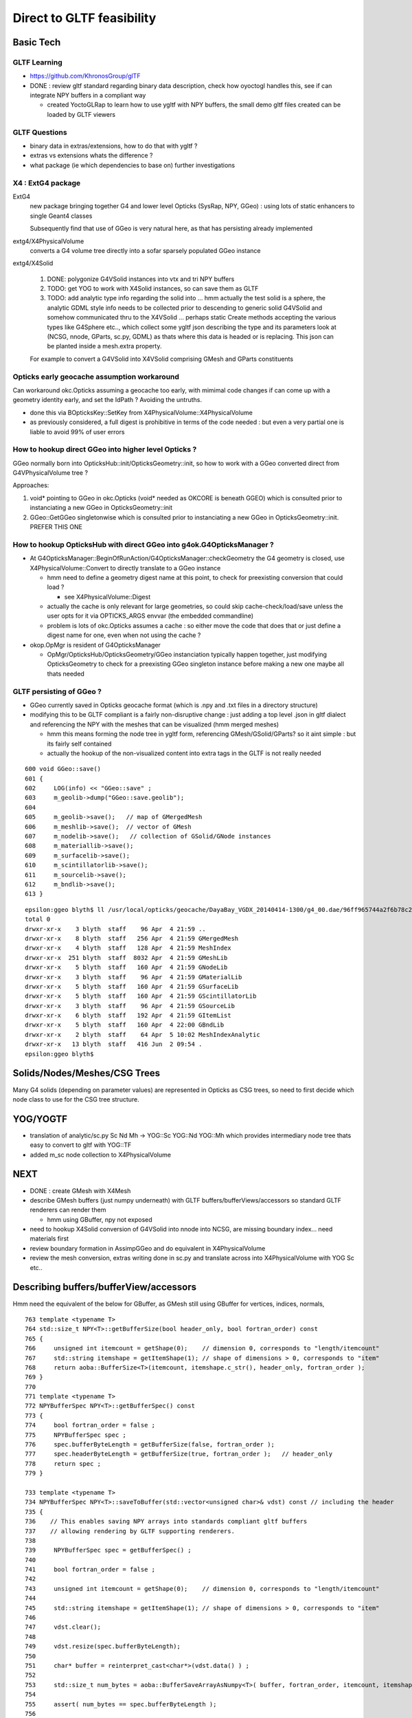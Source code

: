 Direct to GLTF feasibility
===========================

Basic Tech
------------

GLTF Learning
~~~~~~~~~~~~~~

* https://github.com/KhronosGroup/glTF

* DONE : review gltf standard regarding binary data description, check how
  oyoctogl handles this, see if can integrate NPY buffers in a compliant way 

  * created YoctoGLRap to learn how to use ygltf with NPY buffers, the small 
    demo gltf files created can be loaded by GLTF viewers  

GLTF Questions 
~~~~~~~~~~~~~~~~

* binary data in extras/extensions, how to do that with ygltf ?
* extras vs extensions whats the difference ?

* what package (ie which dependencies to base on) further investigations

X4 : ExtG4 package
~~~~~~~~~~~~~~~~~~~~~~~~~~~~~~~~~~~~~~~~

ExtG4 
   new package bringing together G4 and lower level Opticks 
   (SysRap, NPY, GGeo) : using lots of static enhancers to 
   single Geant4 classes  
 
   Subsequently find that use of GGeo is very natural here, as 
   that has persisting already implemented  

extg4/X4PhysicalVolume
   converts a G4 volume tree directly into a sofar sparsely populated GGeo instance

extg4/X4Solid

   1. DONE: polygonize G4VSolid instances into vtx and tri NPY buffers 
   2. TODO: get YOG to work with X4Solid instances, so can save them as GLTF
   3. TODO: add analytic type info regarding the solid into ... hmm actually the
      test solid is a sphere, the analytic GDML style info needs to be collected 
      prior to descending to generic solid G4VSolid and somehow communicated thru to 
      the X4VSolid 
      ... perhaps static Create methods accepting the various types like G4Sphere etc.., 
      which collect some ygltf json describing the type and its parameters 
      look at (NCSG, nnode, GParts, sc.py, GDML) as thats where this data is headed
      or is replacing.   
      This json can be planted inside a mesh.extra property. 
        
   For example to convert a G4VSolid into X4VSolid comprising 
   GMesh and GParts constituents


Opticks early geocache assumption workaround
~~~~~~~~~~~~~~~~~~~~~~~~~~~~~~~~~~~~~~~~~~~~~~~

Can workaround okc.Opticks assuming a geocache too early, with 
mimimal code changes if can come up with a geometry identity early, 
and set the IdPath ? Avoiding the untruths.

* done this via BOpticksKey::SetKey from X4PhysicalVolume::X4PhysicalVolume

* as previously considered, a full digest is prohibitive in terms 
  of the code needed : but even a very partial one is liable to 
  avoid 99% of user errors 


How to hookup direct GGeo into higher level Opticks ?
~~~~~~~~~~~~~~~~~~~~~~~~~~~~~~~~~~~~~~~~~~~~~~~~~~~~~~~

GGeo normally born into OpticksHub::init/OpticksGeometry::init, so 
how to work with a GGeo converted direct from G4VPhysicalVolume tree ?

Approaches:

1. void* pointing to GGeo in okc.Opticks (void* needed as OKCORE is beneath GGEO)
   which is consulted prior to instanciating a new GGeo in OpticksGeometry::init

2. GGeo::GetGGeo singletonwise which is consulted prior to instanciating 
   a new GGeo in OpticksGeometry::init. PREFER THIS ONE


How to hookup OpticksHub with direct GGeo into g4ok.G4OpticksManager ?
~~~~~~~~~~~~~~~~~~~~~~~~~~~~~~~~~~~~~~~~~~~~~~~~~~~~~~~~~~~~~~~~~~~~~~~~~~

* At G4OpticksManager::BeginOfRunAction/G4OpticksManager::checkGeometry 
  the G4 geometry is closed, use X4PhysicalVolume::Convert
  to directly translate to a GGeo instance 

  * hmm need to define a geometry digest name at this point, to 
    check for preexisting conversion that could load ?

    * see X4PhysicalVolume::Digest 

  * actually the cache is only relevant for large geometries, so could 
    skip cache-check/load/save unless the user opts for it via OPTICKS_ARGS envvar  
    (the embedded commandline)

  * problem is lots of okc.Opticks assumes a cache : so either move the code that does that 
    or just define a digest name for one, even when not using the cache ? 
  

* okop.OpMgr is resident of G4OpticksManager

  * OpMgr/OpticksHub/OpticksGeometry/GGeo instanciation typically happen together,
    just modifying OpticksGeometry to check for a preexisting GGeo singleton
    instance before making a new one maybe all thats needed 
    

GLTF persisting of GGeo ?
~~~~~~~~~~~~~~~~~~~~~~~~~~~


* GGeo currently saved in Opticks geocache format (which is .npy and .txt files in 
  a directory structure)

* modifying this to be GLTF compliant is a fairly non-disruptive change : just adding a
  top level .json in gltf dialect and referencing the NPY with the 
  meshes that can be visualized (hmm merged meshes)
  
  * hmm this means forming the node tree in ygltf form, referencing GMesh/GSolid/GParts?
    so it aint simple : but its fairly self contained
     
  * actually the hookup of the non-visualized content into extra tags in the GLTF 
    is not really needed 

::

     600 void GGeo::save()
     601 {
     602     LOG(info) << "GGeo::save" ;
     603     m_geolib->dump("GGeo::save.geolib");
     604 
     605     m_geolib->save();   // map of GMergedMesh
     606     m_meshlib->save();  // vector of GMesh 
     607     m_nodelib->save();   // collection of GSolid/GNode instances
     608     m_materiallib->save();
     609     m_surfacelib->save();
     610     m_scintillatorlib->save();
     611     m_sourcelib->save();
     612     m_bndlib->save();
     613 }

::

    epsilon:ggeo blyth$ ll /usr/local/opticks/geocache/DayaBay_VGDX_20140414-1300/g4_00.dae/96ff965744a2f6b78c24e33c80d3a4cd/1/
    total 0
    drwxr-xr-x    3 blyth  staff    96 Apr  4 21:59 ..
    drwxr-xr-x    8 blyth  staff   256 Apr  4 21:59 GMergedMesh
    drwxr-xr-x    4 blyth  staff   128 Apr  4 21:59 MeshIndex
    drwxr-xr-x  251 blyth  staff  8032 Apr  4 21:59 GMeshLib
    drwxr-xr-x    5 blyth  staff   160 Apr  4 21:59 GNodeLib
    drwxr-xr-x    3 blyth  staff    96 Apr  4 21:59 GMaterialLib
    drwxr-xr-x    5 blyth  staff   160 Apr  4 21:59 GSurfaceLib
    drwxr-xr-x    5 blyth  staff   160 Apr  4 21:59 GScintillatorLib
    drwxr-xr-x    3 blyth  staff    96 Apr  4 21:59 GSourceLib
    drwxr-xr-x    6 blyth  staff   192 Apr  4 21:59 GItemList
    drwxr-xr-x    5 blyth  staff   160 Apr  4 22:00 GBndLib
    drwxr-xr-x    2 blyth  staff    64 Apr  5 10:02 MeshIndexAnalytic
    drwxr-xr-x   13 blyth  staff   416 Jun  2 09:54 .
    epsilon:ggeo blyth$ 



Solids/Nodes/Meshes/CSG Trees
---------------------------------

Many G4 solids (depending on parameter values) are represented in Opticks as CSG trees, so 
need to first decide which node class to use for the CSG tree structure.    


YOG/YOGTF
------------

* translation of analytic/sc.py Sc Nd Mh -> YOG::Sc YOG::Nd YOG::Mh 
  which provides intermediary node tree thats easy to convert to gltf with YOG::TF 

* added m_sc node collection to X4PhysicalVolume 


NEXT
--------

* DONE : create GMesh with X4Mesh

* describe GMesh buffers (just numpy underneath) 
  with GLTF buffers/bufferViews/accessors so standard GLTF renderers can render them

  * hmm using GBuffer, npy not exposed 

* need to hookup X4Solid conversion of G4VSolid into nnode into NCSG, 
  are missing boundary index... need materials first 

* review boundary formation in AssimpGGeo and do equivalent in X4PhysicalVolume

* review the mesh conversion, extras writing done in sc.py 
  and translate across into X4PhysicalVolume with YOG Sc etc..


Describing buffers/bufferView/accessors
-----------------------------------------

Hmm need the equivalent of the below for GBuffer, as GMesh 
still using GBuffer for vertices, indices, normals,

::

     763 template <typename T>
     764 std::size_t NPY<T>::getBufferSize(bool header_only, bool fortran_order) const
     765 {
     766     unsigned int itemcount = getShape(0);    // dimension 0, corresponds to "length/itemcount"
     767     std::string itemshape = getItemShape(1); // shape of dimensions > 0, corresponds to "item"
     768     return aoba::BufferSize<T>(itemcount, itemshape.c_str(), header_only, fortran_order );
     769 }
     770 
     771 template <typename T>
     772 NPYBufferSpec NPY<T>::getBufferSpec() const
     773 {
     774     bool fortran_order = false ;
     775     NPYBufferSpec spec ;
     776     spec.bufferByteLength = getBufferSize(false, fortran_order );
     777     spec.headerByteLength = getBufferSize(true, fortran_order );   // header_only
     778     return spec ;
     779 }

     733 template <typename T>
     734 NPYBufferSpec NPY<T>::saveToBuffer(std::vector<unsigned char>& vdst) const // including the header 
     735 {
     736    // This enables saving NPY arrays into standards compliant gltf buffers
     737    // allowing rendering by GLTF supporting renderers.
     738 
     739     NPYBufferSpec spec = getBufferSpec() ;
     740 
     741     bool fortran_order = false ;
     742 
     743     unsigned int itemcount = getShape(0);    // dimension 0, corresponds to "length/itemcount"
     744 
     745     std::string itemshape = getItemShape(1); // shape of dimensions > 0, corresponds to "item"
     746 
     747     vdst.clear();
     748 
     749     vdst.resize(spec.bufferByteLength);
     750 
     751     char* buffer = reinterpret_cast<char*>(vdst.data() ) ;
     752 
     753     std::size_t num_bytes = aoba::BufferSaveArrayAsNumpy<T>( buffer, fortran_order, itemcount, itemshape.c_str(), (T*)m_data.data() );
     754 
     755     assert( num_bytes == spec.bufferByteLength );
     756 
     757     assert( spec.headerByteLength == 16*5 || spec.headerByteLength == 16*6 ) ;
     758 
     759     return spec ;
     760 }




Review node classes
------------------------

npy.nnode subclasses
~~~~~~~~~~~~~~~~~~~~~~~~

::

    epsilon:npy blyth$ grep :\ nnode *.hpp
    NBox.hpp:struct NPY_API nbox : nnode 
    NCone.hpp:struct NPY_API ncone : nnode 
    NConvexPolyhedron.hpp:struct NPY_API nconvexpolyhedron : nnode 
    NCubic.hpp:struct NPY_API ncubic : nnode 
    NCylinder.hpp:struct NPY_API ncylinder : nnode 
    NDisc.hpp:struct NPY_API ndisc : nnode 
    NHyperboloid.hpp:struct NPY_API nhyperboloid : nnode 
    NNode.hpp:struct NPY_API nunion : nnode {
    NNode.hpp:struct NPY_API nintersection : nnode {
    NNode.hpp:struct NPY_API ndifference : nnode {
    NPlane.hpp:struct NPY_API nplane : nnode 
    NSlab.hpp:struct NPY_API nslab : nnode 
    NSphere.hpp:struct NPY_API nsphere : nnode {
    NTorus.hpp:struct NPY_API ntorus : nnode 
    NZSphere.hpp:struct NPY_API nzsphere : nnode {
    epsilon:npy blyth$ 









Approaches 
------------

Following current AssimpImprter ? NO
~~~~~~~~~~~~~~~~~~~~~~~~~~~~~~~~~~~~~~~~

* perhaps replace the AssimpImporter with a G4LiveImporter ? 
  ie that populates GGeo from a live G4 tree rather than 
  the Assimp tree loaded from G4DAE file 

  * this is too tied to current overly organic structure, 
    the aim is to simplify : ending up with significantly less code, 
    not to add more code

Unified geometry handling
~~~~~~~~~~~~~~~~~~~~~~~~~~~~


* ORIGINALLY THOUGHT : aim to replace GGeo/GScene .. ie to unify the analytic 
  and triangulated into a new GLTF based approach 

* but actually GGeo is OK, what I dont like is the historical split into 
  two lines of geometry that come from G4DAE (GGeo) and GDML (GScene)
  and the resulting duplication in the handling of two geometry trees :
  the analytic information that GDML adds (GParts) should live together with 
  the triangulated information (GMesh) in the unified GLTF based geometry 
  using NPY buffers

  * dont like split of analytic args to GGeo constituents : analytic/GDML 
    info lives beside the rest on equal footing

* aim to replace G4DAE+GDML writing, GDML python parsing with sc.py  

* aim to keep NPY and the GPropLibs : so geometry consumers 
  (OptiXRap, OGLRap) can be mostly unchanged  

* BUT what about GScene, analytic geometry hailing 
  from the python GDML parse

* structure of the consumers expects both triangulated and
  analytic in GGeo and GScene (dispensed by OpticksHub)


analytic/gdml.py 
~~~~~~~~~~~~~~~~~~

* converts some parsed raw GDML solid primitives (depending on their parameters, eg rmin) 
  into CSG boolean composities

  * line between solid and composite is not fixed  

  * treating such shapes as composite CSG avoids code duplication (so reduces bug potential)
    as would otherwise require reimplementing the same logic for multiple shapes

  * where is appropriate to do this kind of specialization ? how general to make the GLTF ?
    whichever the choice need to record all the parameters of the solids 


analytic/sc.py 
~~~~~~~~~~~~~~~~~~

* /Volumes/Delta/usr/local/opticks/opticksdata/export/DayaBay_VGDX_20140414-1300/g4_00.gltf

Observations on the GLTF:

* not in geocache, its regarded are source : living in opticksdata


gltf for materials ?
~~~~~~~~~~~~~~~~~~~~~~

* currently no materials in the gltf : that comes the trianulated route 
* need to come up with a structure to live in json extras.

Whats needed::

* material shortname
* list of uri of the properties (directory structure?) 
 
Can refer to the properties NPY using a list of GLTF buffers (
just needs list of uri with bytelengths, offsets).  

Is this needed, as are in extras. Depends on how can get ygltf to 
handle extras and writing binaries ? 

* "save_ygltf" expects memory data buffers std::vector<unsigned char> 
   which it can save, can do that, but maybe no point as will need to 
   implement separate saving and loading of extras 
 

Hmm can use standard buffers for the properties::

    2652 YGLTF_API void save_buffers(const glTF_t* gltf, const std::string& dirname) {
    2653     for (auto& buffer_ : gltf->buffers) {
    2654         auto buffer = &buffer_;
    2655         if (_startsiwith(buffer->uri, "data:"))
    2656             throw gltf_exception("saving of embedded data not supported");
    2657         _save_binfile(dirname + buffer->uri, buffer->data);
    2658     }
    2659 }

Will need to add handling of non existing and intermediate directories. OR just 
using existing persisting capabilities of GMaterial/GPropertyMap. 

Also no need for accessor descriptor machinery : as this data is 
intended for Opticks code (not OpenGL renderers).


/usr/local/opticks-cmake-overhaul/externals/g4dae/g4dae-opticks/src/G4DAEWriteMaterials.cc::

    088 void G4DAEWriteMaterials::MaterialWrite(const G4Material* const materialPtr)
     89 {
     90    const G4String matname = GenerateName(materialPtr->GetName(), materialPtr);
     91    const G4String fxname = GenerateName(materialPtr->GetName() + "_fx_", materialPtr);
     92 
     93    xercesc::DOMElement* materialElement = NewElementOneNCNameAtt("material","id",matname);
     94    xercesc::DOMElement* instanceEffectElement = NewElementOneNCNameAtt("instance_effect","url",fxname, true);
     95    materialElement->appendChild(instanceEffectElement);
     96 
     97    G4MaterialPropertiesTable* ptable = materialPtr->GetMaterialPropertiesTable();
     98    if(ptable)
     99    {
    100        xercesc::DOMElement* extraElement = NewElement("extra");
    101        PropertyWrite(extraElement, ptable);
    102        materialElement->appendChild(extraElement);
    103    }
    104 
    105    materialsElement->appendChild(materialElement);
    106 
    107      // Append the material AFTER all the possible components are appended!
    108 }

/usr/local/opticks-cmake-overhaul/externals/g4dae/g4dae-opticks/src/G4DAEWrite.cc


question : how much processing prior to forming the YGLTF structure ?
------------------------------------------------------------------------

* should GGeo constituent instances eg GMaterial be formed at that juncture or later ? 

GMaterialLib
~~~~~~~~~~~~~~~

* GMaterialLib focusses on the optical properties, should unigeo "G4GLTF" be more general ? 
* eg domain regularization of material/surface properties 


how to do direct shortcutting of material props ?
---------------------------------------------------------

1. devise gltf approach and file layout to hold the props that 
   is close to the geocache layout of GMaterialLib 
   with NPY buffers for binary data 

   * granularity decisions : per-material, per-property ? start with the existing G*Lib decisions

2. translate the COLLADA export in G4DAE to populate in memory gltf tree, from live G4 
   hmm how is binary handled in gltf world ?



reminders GMesh, GMergedMesh when is merge done ?
---------------------------------------------------




geocache description of materials
-------------------------------------

::

    epsilon:1 blyth$ l GMaterialLib/
    total 96
    -rw-r--r--  1 blyth  staff  - 47504 Apr  4 21:59 GMaterialLib.npy

    epsilon:1 blyth$ head -10 GItemList/GMaterialLib.txt 
    GdDopedLS
    LiquidScintillator
    Acrylic
    MineralOil
    Bialkali
    IwsWater
    Water
    DeadWater
    OwsWater
    ESR

    epsilon:1 blyth$ wc -l GItemList/GMaterialLib.txt 
          38 GItemList/GMaterialLib.txt


::

    In [1]: a = np.load("GMaterialLib.npy")

    In [2]: a.shape
    Out[2]: (38, 2, 39, 4)

    In [3]: pwd
    Out[3]: u'/usr/local/opticks/geocache/DayaBay_VGDX_20140414-1300/g4_00.dae/96ff965744a2f6b78c24e33c80d3a4cd/1/GMaterialLib'



GLTF materials : not relevant : will need to use extras
~~~~~~~~~~~~~~~~~~~~~~~~~~~~~~~~~~~~~~~~~~~~~~~~~~~~~~~~~

::

     644 struct material_t : glTFChildOfRootProperty_t {
     645     /// The emissive color of the material.
     646     std::array<float, 3> emissiveFactor = {{0, 0, 0}};
     647     /// The emissive map texture.
     648     textureInfo_t emissiveTexture = {};
     649     /// The normal map texture.
     650     material_normalTextureInfo_t normalTexture = {};
     651     /// The occlusion map texture.
     652     material_occlusionTextureInfo_t occlusionTexture = {};
     653     /// A set of parameter values that are used to define the metallic-roughness
     654     /// material model from Physically-Based Rendering (PBR) methodology.
     655     material_pbrMetallicRoughness_t pbrMetallicRoughness = {};
     656 };
     657 



G4DAEWrite::PropertyWrite 
~~~~~~~~~~~~~~~~~~~~~~~~~~

::

    441 void G4DAEWrite::PropertyWrite(xercesc::DOMElement* extraElement,  const G4MaterialPropertiesTable* const ptable)
    442 {
    443    xercesc::DOMElement* propElement;
    444    const std::map< G4String, G4MaterialPropertyVector*,
    445                  std::less<G4String> >* pmap = ptable->GetPropertiesMap();
    446    const std::map< G4String, G4double,
    447                  std::less<G4String> >* cmap = ptable->GetPropertiesCMap();
    448    std::map< G4String, G4MaterialPropertyVector*,
    449                  std::less<G4String> >::const_iterator mpos;
    450    std::map< G4String, G4double,
    451                  std::less<G4String> >::const_iterator cpos;
    452    for (mpos=pmap->begin(); mpos!=pmap->end(); mpos++)
    453    {
    454       propElement = NewElement("property");
    455       propElement->setAttributeNode(NewAttribute("name", mpos->first));
    456       propElement->setAttributeNode(NewAttribute("ref",
    457                                     GenerateName(mpos->first, mpos->second)));
    458       if (mpos->second)
    459       {
    460          PropertyVectorWrite(mpos->first, mpos->second, extraElement);
    461          extraElement->appendChild(propElement);
    462       }
    463       else
    464       {
    465          G4String warn_message = "Null pointer for material property -" + mpos->first ;
    466          G4Exception("G4DAEWrite::PropertyWrite()", "NullPointer",
    467                      JustWarning, warn_message);
    468          continue;
    469       }
    470    }
    471    for (cpos=cmap->begin(); cpos!=cmap->end(); cpos++)
    472    {
    473       propElement = NewElement("property");
    474       propElement->setAttributeNode(NewAttribute("name", cpos->first));
    475       propElement->setAttributeNode(NewAttribute("ref", cpos->first));
    476       xercesc::DOMElement* constElement = NewElement("constant");
    477       constElement->setAttributeNode(NewAttribute("name", cpos->first));
    478       constElement->setAttributeNode(NewAttribute("value", cpos->second));
    479       // tacking onto a separate top level define element for GDML
    480       // but that would need separate access on reading 
    481 
    482       //defineElement->appendChild(constElement);
    483       extraElement->appendChild(constElement);
    484       extraElement->appendChild(propElement);
    485    }
    486 }





Start with something manageable : translating G4 materials to a gltf representation (oyoctogl- structs)
----------------------------------------------------------------------------------------------------------




